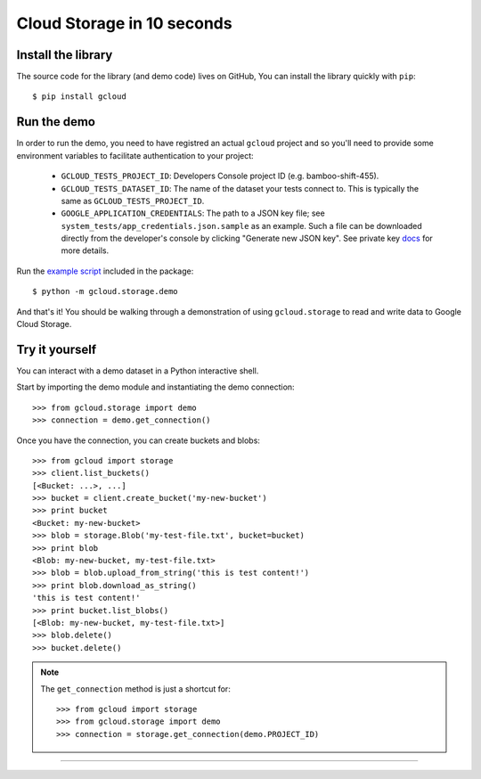 Cloud Storage in 10 seconds
~~~~~~~~~~~~~~~~~~~~~~~~~~~

Install the library
^^^^^^^^^^^^^^^^^^^

The source code for the library
(and demo code)
lives on GitHub,
You can install the library quickly with ``pip``::

  $ pip install gcloud

Run the demo
^^^^^^^^^^^^

In order to run the demo, you need to have registred an actual ``gcloud``
project and so you'll need to provide some environment variables to facilitate
authentication to your project:

  - ``GCLOUD_TESTS_PROJECT_ID``: Developers Console project ID (e.g.
    bamboo-shift-455).
  - ``GCLOUD_TESTS_DATASET_ID``: The name of the dataset your tests connect to.
    This is typically the same as ``GCLOUD_TESTS_PROJECT_ID``.
  - ``GOOGLE_APPLICATION_CREDENTIALS``: The path to a JSON key file;
    see ``system_tests/app_credentials.json.sample`` as an example. Such a file
    can be downloaded directly from the developer's console by clicking
    "Generate new JSON key". See private key
    `docs <https://cloud.google.com/storage/docs/authentication#generating-a-private-key>`__
    for more details.

Run the
`example script <https://github.com/GoogleCloudPlatform/gcloud-python/blob/master/gcloud/storage/demo/demo.py>`_
included in the package::

  $ python -m gcloud.storage.demo

And that's it!
You should be walking through
a demonstration of using ``gcloud.storage``
to read and write data to Google Cloud Storage.

Try it yourself
^^^^^^^^^^^^^^^

You can interact with a demo dataset
in a Python interactive shell.

Start by importing the demo module
and instantiating the demo connection::

  >>> from gcloud.storage import demo
  >>> connection = demo.get_connection()

Once you have the connection,
you can create buckets and blobs::

  >>> from gcloud import storage
  >>> client.list_buckets()
  [<Bucket: ...>, ...]
  >>> bucket = client.create_bucket('my-new-bucket')
  >>> print bucket
  <Bucket: my-new-bucket>
  >>> blob = storage.Blob('my-test-file.txt', bucket=bucket)
  >>> print blob
  <Blob: my-new-bucket, my-test-file.txt>
  >>> blob = blob.upload_from_string('this is test content!')
  >>> print blob.download_as_string()
  'this is test content!'
  >>> print bucket.list_blobs()
  [<Blob: my-new-bucket, my-test-file.txt>]
  >>> blob.delete()
  >>> bucket.delete()

.. note::
  The ``get_connection`` method is just a shortcut for::

  >>> from gcloud import storage
  >>> from gcloud.storage import demo
  >>> connection = storage.get_connection(demo.PROJECT_ID)

----
